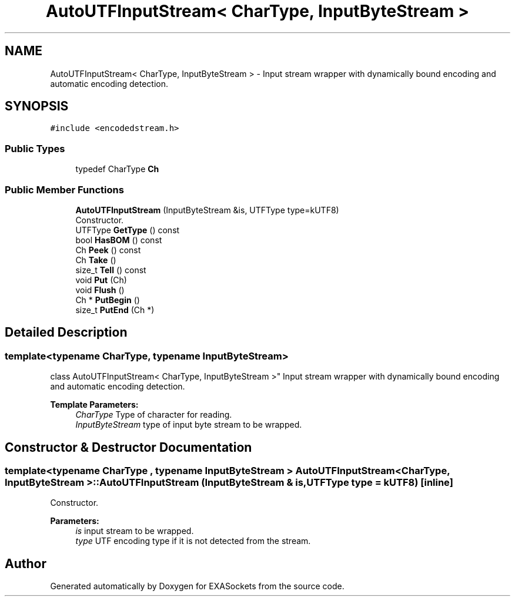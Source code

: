 .TH "AutoUTFInputStream< CharType, InputByteStream >" 3 "Thu Nov 3 2016" "Version 0.9" "EXASockets" \" -*- nroff -*-
.ad l
.nh
.SH NAME
AutoUTFInputStream< CharType, InputByteStream > \- Input stream wrapper with dynamically bound encoding and automatic encoding detection\&.  

.SH SYNOPSIS
.br
.PP
.PP
\fC#include <encodedstream\&.h>\fP
.SS "Public Types"

.in +1c
.ti -1c
.RI "typedef CharType \fBCh\fP"
.br
.in -1c
.SS "Public Member Functions"

.in +1c
.ti -1c
.RI "\fBAutoUTFInputStream\fP (InputByteStream &is, UTFType type=kUTF8)"
.br
.RI "Constructor\&. "
.ti -1c
.RI "UTFType \fBGetType\fP () const"
.br
.ti -1c
.RI "bool \fBHasBOM\fP () const"
.br
.ti -1c
.RI "Ch \fBPeek\fP () const"
.br
.ti -1c
.RI "Ch \fBTake\fP ()"
.br
.ti -1c
.RI "size_t \fBTell\fP () const"
.br
.ti -1c
.RI "void \fBPut\fP (Ch)"
.br
.ti -1c
.RI "void \fBFlush\fP ()"
.br
.ti -1c
.RI "Ch * \fBPutBegin\fP ()"
.br
.ti -1c
.RI "size_t \fBPutEnd\fP (Ch *)"
.br
.in -1c
.SH "Detailed Description"
.PP 

.SS "template<typename CharType, typename InputByteStream>
.br
class AutoUTFInputStream< CharType, InputByteStream >"
Input stream wrapper with dynamically bound encoding and automatic encoding detection\&. 


.PP
\fBTemplate Parameters:\fP
.RS 4
\fICharType\fP Type of character for reading\&. 
.br
\fIInputByteStream\fP type of input byte stream to be wrapped\&. 
.RE
.PP

.SH "Constructor & Destructor Documentation"
.PP 
.SS "template<typename CharType , typename InputByteStream > \fBAutoUTFInputStream\fP< CharType, InputByteStream >::\fBAutoUTFInputStream\fP (InputByteStream & is, UTFType type = \fCkUTF8\fP)\fC [inline]\fP"

.PP
Constructor\&. 
.PP
\fBParameters:\fP
.RS 4
\fIis\fP input stream to be wrapped\&. 
.br
\fItype\fP UTF encoding type if it is not detected from the stream\&. 
.RE
.PP


.SH "Author"
.PP 
Generated automatically by Doxygen for EXASockets from the source code\&.

